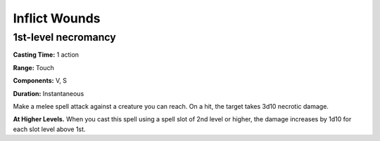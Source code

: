 
.. _srd_Inflict-Wounds:

Inflict Wounds
-------------------------------------------------------------

1st-level necromancy
^^^^^^^^^^^^^^^^^^^^

**Casting Time:** 1 action

**Range:** Touch

**Components:** V, S

**Duration:** Instantaneous

Make a melee spell attack against a creature you can reach. On a hit,
the target takes 3d10 necrotic damage.

**At Higher Levels.** When you cast this spell using a spell slot of 2nd
level or higher, the damage increases by 1d10 for each slot level above
1st.

